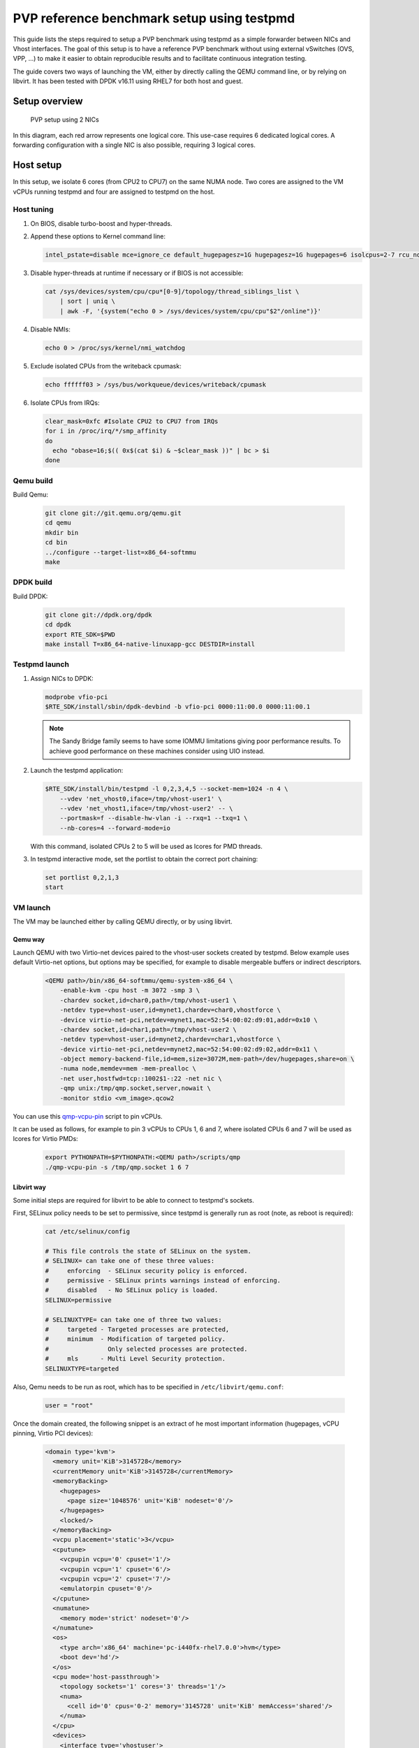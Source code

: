 ..  BSD LICENSE
    Copyright(c) 2016 Red Hat, Inc. All rights reserved.
    All rights reserved.

    Redistribution and use in source and binary forms, with or without
    modification, are permitted provided that the following conditions
    are met:

    * Redistributions of source code must retain the above copyright
    notice, this list of conditions and the following disclaimer.
    * Redistributions in binary form must reproduce the above copyright
    notice, this list of conditions and the following disclaimer in
    the documentation and/or other materials provided with the
    distribution.
    * Neither the name of Intel Corporation nor the names of its
    contributors may be used to endorse or promote products derived
    from this software without specific prior written permission.

    THIS SOFTWARE IS PROVIDED BY THE COPYRIGHT HOLDERS AND CONTRIBUTORS
    "AS IS" AND ANY EXPRESS OR IMPLIED WARRANTIES, INCLUDING, BUT NOT
    LIMITED TO, THE IMPLIED WARRANTIES OF MERCHANTABILITY AND FITNESS FOR
    A PARTICULAR PURPOSE ARE DISCLAIMED. IN NO EVENT SHALL THE COPYRIGHT
    OWNER OR CONTRIBUTORS BE LIABLE FOR ANY DIRECT, INDIRECT, INCIDENTAL,
    SPECIAL, EXEMPLARY, OR CONSEQUENTIAL DAMAGES (INCLUDING, BUT NOT
    LIMITED TO, PROCUREMENT OF SUBSTITUTE GOODS OR SERVICES; LOSS OF USE,
    DATA, OR PROFITS; OR BUSINESS INTERRUPTION) HOWEVER CAUSED AND ON ANY
    THEORY OF LIABILITY, WHETHER IN CONTRACT, STRICT LIABILITY, OR TORT
    (INCLUDING NEGLIGENCE OR OTHERWISE) ARISING IN ANY WAY OUT OF THE USE
    OF THIS SOFTWARE, EVEN IF ADVISED OF THE POSSIBILITY OF SUCH DAMAGE.


PVP reference benchmark setup using testpmd
===========================================

This guide lists the steps required to setup a PVP benchmark using testpmd as
a simple forwarder between NICs and Vhost interfaces. The goal of this setup
is to have a reference PVP benchmark without using external vSwitches (OVS,
VPP, ...) to make it easier to obtain reproducible results and to facilitate
continuous integration testing.

The guide covers two ways of launching the VM, either by directly calling the
QEMU command line, or by relying on libvirt. It has been tested with DPDK
v16.11 using RHEL7 for both host and guest.


Setup overview
--------------

.. _figure_pvp_2nics:

.. figure:: img/pvp_2nics.*

   PVP setup using 2 NICs

In this diagram, each red arrow represents one logical core. This use-case
requires 6 dedicated logical cores. A forwarding configuration with a single
NIC is also possible, requiring 3 logical cores.


Host setup
----------

In this setup, we isolate 6 cores (from CPU2 to CPU7) on the same NUMA
node. Two cores are assigned to the VM vCPUs running testpmd and four are
assigned to testpmd on the host.


Host tuning
~~~~~~~~~~~

#. On BIOS, disable turbo-boost and hyper-threads.

#. Append these options to Kernel command line:

   .. code-block:: console

      intel_pstate=disable mce=ignore_ce default_hugepagesz=1G hugepagesz=1G hugepages=6 isolcpus=2-7 rcu_nocbs=2-7 nohz_full=2-7 iommu=pt intel_iommu=on

#. Disable hyper-threads at runtime if necessary or if BIOS is not accessible:

   .. code-block:: console

      cat /sys/devices/system/cpu/cpu*[0-9]/topology/thread_siblings_list \
          | sort | uniq \
          | awk -F, '{system("echo 0 > /sys/devices/system/cpu/cpu"$2"/online")}'

#. Disable NMIs:

   .. code-block:: console

      echo 0 > /proc/sys/kernel/nmi_watchdog

#. Exclude isolated CPUs from the writeback cpumask:

   .. code-block:: console

      echo ffffff03 > /sys/bus/workqueue/devices/writeback/cpumask

#. Isolate CPUs from IRQs:

   .. code-block:: console

      clear_mask=0xfc #Isolate CPU2 to CPU7 from IRQs
      for i in /proc/irq/*/smp_affinity
      do
        echo "obase=16;$(( 0x$(cat $i) & ~$clear_mask ))" | bc > $i
      done


Qemu build
~~~~~~~~~~

Build Qemu:

    .. code-block:: console

       git clone git://git.qemu.org/qemu.git
       cd qemu
       mkdir bin
       cd bin
       ../configure --target-list=x86_64-softmmu
       make


DPDK build
~~~~~~~~~~

Build DPDK:

   .. code-block:: console

      git clone git://dpdk.org/dpdk
      cd dpdk
      export RTE_SDK=$PWD
      make install T=x86_64-native-linuxapp-gcc DESTDIR=install


Testpmd launch
~~~~~~~~~~~~~~

#. Assign NICs to DPDK:

   .. code-block:: console

      modprobe vfio-pci
      $RTE_SDK/install/sbin/dpdk-devbind -b vfio-pci 0000:11:00.0 0000:11:00.1

   .. Note::

      The Sandy Bridge family seems to have some IOMMU limitations giving poor
      performance results. To achieve good performance on these machines
      consider using UIO instead.

#. Launch the testpmd application:

   .. code-block:: console

      $RTE_SDK/install/bin/testpmd -l 0,2,3,4,5 --socket-mem=1024 -n 4 \
          --vdev 'net_vhost0,iface=/tmp/vhost-user1' \
          --vdev 'net_vhost1,iface=/tmp/vhost-user2' -- \
          --portmask=f --disable-hw-vlan -i --rxq=1 --txq=1 \
          --nb-cores=4 --forward-mode=io

   With this command, isolated CPUs 2 to 5 will be used as lcores for PMD threads.

#. In testpmd interactive mode, set the portlist to obtain the correct port
   chaining:

   .. code-block:: console

      set portlist 0,2,1,3
      start


VM launch
~~~~~~~~~

The VM may be launched either by calling QEMU directly, or by using libvirt.

Qemu way
^^^^^^^^

Launch QEMU with two Virtio-net devices paired to the vhost-user sockets
created by testpmd. Below example uses default Virtio-net options, but options
may be specified, for example to disable mergeable buffers or indirect
descriptors.

   .. code-block:: console

      <QEMU path>/bin/x86_64-softmmu/qemu-system-x86_64 \
          -enable-kvm -cpu host -m 3072 -smp 3 \
          -chardev socket,id=char0,path=/tmp/vhost-user1 \
          -netdev type=vhost-user,id=mynet1,chardev=char0,vhostforce \
          -device virtio-net-pci,netdev=mynet1,mac=52:54:00:02:d9:01,addr=0x10 \
          -chardev socket,id=char1,path=/tmp/vhost-user2 \
          -netdev type=vhost-user,id=mynet2,chardev=char1,vhostforce \
          -device virtio-net-pci,netdev=mynet2,mac=52:54:00:02:d9:02,addr=0x11 \
          -object memory-backend-file,id=mem,size=3072M,mem-path=/dev/hugepages,share=on \
          -numa node,memdev=mem -mem-prealloc \
          -net user,hostfwd=tcp::1002$1-:22 -net nic \
          -qmp unix:/tmp/qmp.socket,server,nowait \
          -monitor stdio <vm_image>.qcow2

You can use this `qmp-vcpu-pin <https://patchwork.kernel.org/patch/9361617/>`_
script to pin vCPUs.

It can be used as follows, for example to pin 3 vCPUs to CPUs 1, 6 and 7,
where isolated CPUs 6 and 7 will be used as lcores for Virtio PMDs:

   .. code-block:: console

      export PYTHONPATH=$PYTHONPATH:<QEMU path>/scripts/qmp
      ./qmp-vcpu-pin -s /tmp/qmp.socket 1 6 7

Libvirt way
^^^^^^^^^^^

Some initial steps are required for libvirt to be able to connect to testpmd's
sockets.

First, SELinux policy needs to be set to permissive, since testpmd is
generally run as root (note, as reboot is required):

   .. code-block:: console

      cat /etc/selinux/config

      # This file controls the state of SELinux on the system.
      # SELINUX= can take one of these three values:
      #     enforcing  - SELinux security policy is enforced.
      #     permissive - SELinux prints warnings instead of enforcing.
      #     disabled   - No SELinux policy is loaded.
      SELINUX=permissive

      # SELINUXTYPE= can take one of three two values:
      #     targeted - Targeted processes are protected,
      #     minimum  - Modification of targeted policy.
      #                Only selected processes are protected.
      #     mls      - Multi Level Security protection.
      SELINUXTYPE=targeted


Also, Qemu needs to be run as root, which has to be specified in
``/etc/libvirt/qemu.conf``:

   .. code-block:: console

      user = "root"

Once the domain created, the following snippet is an extract of he most
important information (hugepages, vCPU pinning, Virtio PCI devices):

   .. code-block:: xml

      <domain type='kvm'>
        <memory unit='KiB'>3145728</memory>
        <currentMemory unit='KiB'>3145728</currentMemory>
        <memoryBacking>
          <hugepages>
            <page size='1048576' unit='KiB' nodeset='0'/>
          </hugepages>
          <locked/>
        </memoryBacking>
        <vcpu placement='static'>3</vcpu>
        <cputune>
          <vcpupin vcpu='0' cpuset='1'/>
          <vcpupin vcpu='1' cpuset='6'/>
          <vcpupin vcpu='2' cpuset='7'/>
          <emulatorpin cpuset='0'/>
        </cputune>
        <numatune>
          <memory mode='strict' nodeset='0'/>
        </numatune>
        <os>
          <type arch='x86_64' machine='pc-i440fx-rhel7.0.0'>hvm</type>
          <boot dev='hd'/>
        </os>
        <cpu mode='host-passthrough'>
          <topology sockets='1' cores='3' threads='1'/>
          <numa>
            <cell id='0' cpus='0-2' memory='3145728' unit='KiB' memAccess='shared'/>
          </numa>
        </cpu>
        <devices>
          <interface type='vhostuser'>
            <mac address='56:48:4f:53:54:01'/>
            <source type='unix' path='/tmp/vhost-user1' mode='client'/>
            <model type='virtio'/>
            <driver name='vhost' rx_queue_size='256' />
            <address type='pci' domain='0x0000' bus='0x00' slot='0x10' function='0x0'/>
          </interface>
          <interface type='vhostuser'>
            <mac address='56:48:4f:53:54:02'/>
            <source type='unix' path='/tmp/vhost-user2' mode='client'/>
            <model type='virtio'/>
            <driver name='vhost' rx_queue_size='256' />
            <address type='pci' domain='0x0000' bus='0x00' slot='0x11' function='0x0'/>
          </interface>
        </devices>
      </domain>


Guest setup
-----------


Guest tuning
~~~~~~~~~~~~

#. Append these options to the Kernel command line:

   .. code-block:: console

      default_hugepagesz=1G hugepagesz=1G hugepages=1 intel_iommu=on iommu=pt isolcpus=1,2 rcu_nocbs=1,2 nohz_full=1,2

#. Disable NMIs:

   .. code-block:: console

      echo 0 > /proc/sys/kernel/nmi_watchdog

#. Exclude isolated CPU1 and CPU2 from the writeback cpumask:

   .. code-block:: console

      echo 1 > /sys/bus/workqueue/devices/writeback/cpumask

#. Isolate CPUs from IRQs:

   .. code-block:: console

      clear_mask=0x6 #Isolate CPU1 and CPU2 from IRQs
      for i in /proc/irq/*/smp_affinity
      do
        echo "obase=16;$(( 0x$(cat $i) & ~$clear_mask ))" | bc > $i
      done


DPDK build
~~~~~~~~~~

Build DPDK:

   .. code-block:: console

      git clone git://dpdk.org/dpdk
      cd dpdk
      export RTE_SDK=$PWD
      make install T=x86_64-native-linuxapp-gcc DESTDIR=install


Testpmd launch
~~~~~~~~~~~~~~

Probe vfio module without iommu:

   .. code-block:: console

      modprobe -r vfio_iommu_type1
      modprobe -r vfio
      modprobe  vfio enable_unsafe_noiommu_mode=1
      cat /sys/module/vfio/parameters/enable_unsafe_noiommu_mode
      modprobe vfio-pci

Bind the virtio-net devices to DPDK:

   .. code-block:: console

      $RTE_SDK/tools/dpdk-devbind.py -b vfio-pci 0000:00:10.0 0000:00:11.0

Start testpmd:

   .. code-block:: console

      $RTE_SDK/install/bin/testpmd -l 0,1,2 --socket-mem 1024 -n 4 \
          --proc-type auto --file-prefix pg -- \
          --portmask=3 --forward-mode=macswap --port-topology=chained \
          --disable-hw-vlan --disable-rss -i --rxq=1 --txq=1 \
          --rxd=256 --txd=256 --nb-cores=2 --auto-start

Results template
----------------

Below template should be used when sharing results:

   .. code-block:: none

      Traffic Generator: <Test equipment (e.g. IXIA, Moongen, ...)>
      Acceptable Loss: <n>%
      Validation run time: <n>min
      Host DPDK version/commit: <version, SHA-1>
      Guest DPDK version/commit: <version, SHA-1>
      Patches applied: <link to patchwork>
      QEMU version/commit: <version>
      Virtio features: <features (e.g. mrg_rxbuf='off', leave empty if default)>
      CPU: <CPU model>, <CPU frequency>
      NIC: <NIC model>
      Result: <n> Mpps
